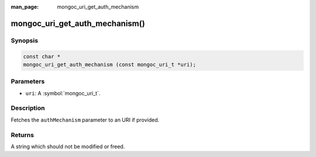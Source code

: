 :man_page: mongoc_uri_get_auth_mechanism

mongoc_uri_get_auth_mechanism()
===============================

Synopsis
--------

.. code-block:: c

  const char *
  mongoc_uri_get_auth_mechanism (const mongoc_uri_t *uri);

Parameters
----------

* ``uri``: A :symbol:`mongoc_uri_t`.

Description
-----------

Fetches the ``authMechanism`` parameter to an URI if provided.

Returns
-------

A string which should not be modified or freed.

.. only:: html

  .. taglist:: See Also:
    :tags: authmechanism
